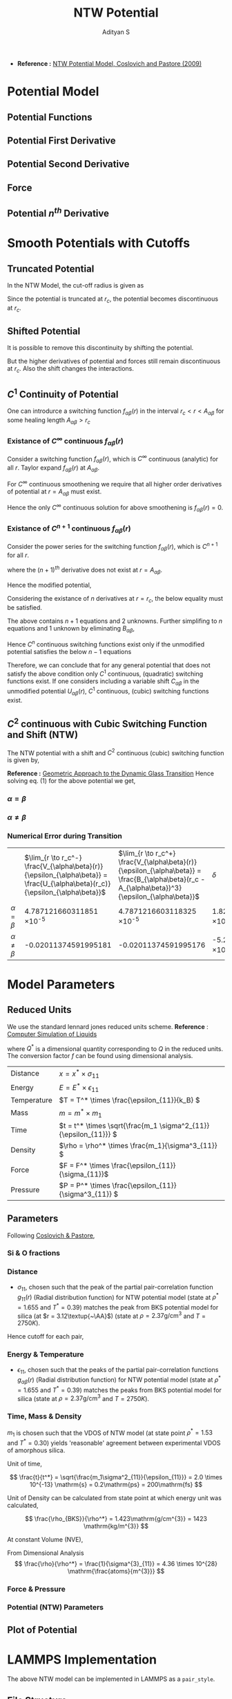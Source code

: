#+title: NTW Potential
#+AUTHOR: Adityan S

#+LATEX_CLASS_OPTIONS: [a4paper,11pt,twoside]
#+LATEX_HEADER: \usepackage{booktabs}
#+LATEX_HEADER: \usepackage{xcolor}
#+LATEX_HEADER: \usepackage{colortbl}
#+LATEX_HEADER: \usepackage{siunitx}
#+LATEX_HEADER: \usepackage{tabu}
#+LATEX_HEADER: \usepackage{etoolbox}
#+LATEX_HEADER: \usepackage{pdflscape}
#+LATEX_HEADER: \usepackage{pgfplots}
#+LATEX_HEADER: \usepackage{tikz}
#+LATEX_HEADER: \usepackage{nopageno}
#+LATEX_HEADER: \usepackage{amssymb}
#+LATEX_HEADER:\usepackage{algorithm}
#+LATEX_HEADER:\usepackage{algpseudocode}
#+LATEX_HEADER: \usepackage[margin=0.5in]{geometry}

#+options: tex:t toc:t date:nil
#+startup: latexpreview
#+startup: inlineimages

- *Reference :* [[pdfview:../refs/ntw-potential-model.pdf][NTW Potential Model, Coslovich and Pastore (2009)]]
* Potential Model
** Potential Functions

\begin{align*}
        & U_{\alpha\alpha}(r)  = \epsilon_{\alpha\alpha} {\Big( \frac{\sigma_{\alpha\alpha}}{r} \Big)}^{12} \\
        & U_{\alpha\beta}(r)  = 4 \epsilon_{\alpha\beta} \Big[ \Big( \frac{\sigma_{\alpha\beta}}{r} \Big)^{12} - \Big( \frac{\sigma_{\alpha\beta}}{r} \Big)^6 \Big] \\
        & U^{\mathrm{min}}_{\alpha\beta}  = U_{\alpha\beta}(r = 2^{1/6}\sigma_{\alpha\beta}) = - \epsilon_{\alpha\beta}
\end{align*}

#+begin_export latex
\begin{center}
        \resizebox{\textwidth}{!}{\input{code/analysis/ntw-potentials/potential.pgf}}
\end{center}
#+end_export

** Potential First Derivative

\begin{align*}
        & U'_{\alpha\alpha}(r) = -\frac{12\epsilon_{\alpha\alpha}}{r} {\Big( \frac{\sigma_{\alpha\alpha}}{r} \Big)}^{12} = -\frac{ 12}{r} U_{\alpha\alpha}(r) \\
        & U'_{\alpha\beta}(r) = -\frac{24\epsilon_{\alpha\beta}}{r}\Big[ 2\Big(\frac{\sigma_{\alpha\beta}}{r} \Big)^{12} - {\Big( \frac{\sigma_{\alpha\beta}}{r} \Big)}^6 \Big]
\end{align*}

** Potential Second Derivative

\begin{align*}
        & U''_{\alpha\alpha}(r) = \frac{156\epsilon_{\alpha\alpha}}{r^2} {\Big( \frac{\sigma_{\alpha\alpha}}{r} \Big)}^{12} = \frac{156}{r^2} U_{\alpha\alpha}(r) \\
        & U''_{\alpha\beta}(r) = \frac{24\epsilon_{\alpha\beta}}{r^2}\Big[ 26\Big(\frac{\sigma_{\alpha\beta}}{r} \Big)^{12} - 7\Big( \frac{\sigma_{\alpha\beta}}{r} \Big)^6 \Big]
\end{align*}

** Force

\begin{align*}
        & \vec{F}_{\alpha\alpha}(\Delta\vec{r}) = -\frac{U'_{\alpha\alpha}}{r} \Delta \vec{r} = \frac{12\epsilon_{\alpha\alpha}}{r^2} {\Big( \frac{\sigma_{\alpha\alpha}}{r} \Big)}^{12} \Delta \vec{r} \\
        & \vec{F}_{\alpha\beta}(\Delta\vec{r}) = -\frac{U'_{\alpha\beta}}{r} \Delta \vec{r} = \frac{24\epsilon_{\alpha\beta}}{r^2}\Big[ 2\Big(\frac{\sigma_{\alpha\beta}}{r} \Big)^{12} - {\Big( \frac{\sigma_{\alpha\beta}}{r} \Big)}^6 \Big] \Delta \vec{r}
\end{align*}

** Potential \(n^{th}\) Derivative

\begin{align*}
        & U^{(n)}_{\alpha\alpha}(r) =(-1)^m \frac{(11+m)!}{11!} \frac{\epsilon_{\alpha\alpha}}{r^2} \Big( \frac{\sigma_{\alpha\alpha}}{r} \Big)^{12} \\
        & U^{(n)}_{\alpha\beta}(r) = (-1)^m \frac{4\epsilon_{\alpha\beta}}{r^2}\Big[ \frac{(11+m)!}{11!} \Big(\frac{\sigma_{\alpha\beta}}{r} \Big)^{12} - \frac{(5+m)!}{5!}  \Big( \frac{\sigma_{\alpha\beta}}{r} \Big)^6 \Big]
\end{align*}

* Smooth Potentials with Cutoffs
** Truncated Potential
In the NTW Model, the cut-off radius is given as

\begin{align*}
        & r_{c} = \gamma\sigma_{\alpha\beta} \\
        & \gamma = 2.111
\end{align*}

Since the potential is truncated at \(r_c\), the potential becomes discontinuous at \(r_c\).

\begin{align*}
        & U_{\alpha\alpha}(r_c) = 7.779072698006755 \times 10^{-5} \epsilon_{\alpha\alpha} \\
        & U_{\alpha\beta}(r_c) = -3.496845772044081 \times 10^{-2} \epsilon_{\alpha\beta}
\end{align*}

#+begin_export latex
\begin{center}
        \resizebox{\textwidth}{!}{\input{code/analysis/ntw-potentials/truncated-potential.pgf}}
\end{center}
#+end_export

** Shifted Potential

It is possible to remove this discontinuity by shifting the potential.

\begin{align*}
V_{\alpha\beta}(r) =
\left\{
    \begin{array}{lr}
        V_{\alpha\beta}(r) = U_{\alpha\beta}(r) - U_{\alpha\beta}(r_c) &  r < r_c \\
        0 &  r > r_c \\
    \end{array}
\right\}
\end{align*}

But the higher derivatives of potential and forces still remain discontinuous at \(r_c\). Also the shift changes the interactions.

#+begin_export latex
\begin{center}
        \resizebox{\textwidth}{!}{\input{code/analysis/ntw-potentials/shifted-potential.pgf}}
\end{center}
#+end_export

** \(C^{1}\) Continuity of Potential

One can introdurce a switching function \(f_{\alpha\beta}(r)\) in the interval \(r_c < r < A_{\alpha\beta}\) for some healing length \(A_{\alpha\beta} > r_c\)


\begin{align*}
V_{\alpha\beta}(r) =
\left\{
    \begin{array}{lr}
        U_{\alpha\beta}(r) &  r < r_c \\
        f_{\alpha\beta}(r) &  r_c < r < A_{\alpha\beta}  \\
        0 &  r > A_{\alpha\beta}(r) \\
    \end{array}
\right\}
\end{align*}

*** Existance of \(C^\infty\) continuous \(f_{\alpha\beta}(r)\)

Consider a switching function \(f_{\alpha\beta}(r)\), which is \(C^\infty\) continuous (analytic) for all \(r\). Taylor expand \(f_{\alpha\beta}(r)\) at \(A_{\alpha\beta}\).

\begin{align*}
f_{\alpha\beta}(r) = \lim_{n\to\infty} \sum\limits_{k=0}^n c^{[k]}_{\alpha\beta}(r - A_{\alpha\beta})^k
\end{align*}

For \(C^\infty\) continuous smoothening we require that all higher order derivatives of potential at \(r = A_{\alpha\beta}\) must exist.

\begin{align*}
f^{(m)}_{\alpha\beta}(A_{\alpha\beta}) = \lim_{r \to A^-_{\alpha\beta}} V^{(m)}_{\alpha\beta}(r) =
\lim_{r \to A^+_{\alpha\beta}} V^{(m)}_{\alpha\beta}(r) = 0 \quad \forall m \in \mathrm{Z^+}
\end{align*}

Hence the only \(C^\infty\) continuous solution for above smoothening is \(f_{\alpha\beta}(r)=0\).

*** Existance of \(C^{n+1}\) continuous \(f_{\alpha\beta}(r)\)

Consider the power series for the switching function \(f_{\alpha\beta}(r)\), which is \(C^{n+1}\) for all \(r\).

\begin{align*}
f_{\alpha\beta}(r) = B_{\alpha\beta}(r - A_{\alpha\beta})^{n+1}
\end{align*}

where the \((n+1)^{th}\) derivative does not exist at \(r = A_{\alpha\beta}\).

\begin{align*}
& f^{(m)}_{\alpha\beta}(A_{\alpha\beta}) = \lim_{r \to A^-_{\alpha\beta}} V^{(m)}_{\alpha\beta}(r) = \lim_{r \to A^+_{\alpha\beta}} V^{(m)}_{\alpha\beta}(r) = 0 \quad \forall m \in \mathrm{Z^+}/\{n+1\} \\
& f^{(n+1)}_{\alpha\beta}(A_{\alpha\beta}) = \lim_{r \to A^-_{\alpha\beta}} V^{(n+1)}_{\alpha\beta}(r) = (n+1)! B_{\alpha\beta} \neq \lim_{r \to A^+_{\alpha\beta}} V^{(n+1)}_{\alpha\beta}(r) = 0
\end{align*}

Hence the modified potential,

\begin{align*}
V_{\alpha\beta}(r) =
\left\{
    \begin{array}{lr}
        U_{\alpha\beta}(r) &  r < r_c \\
         B_{\alpha\beta}(r - A_{\alpha\beta})^{n+1}&  r_c < r < A_{\alpha\beta}  \\
        0 &  r > A_{\alpha\beta}(r) \\
    \end{array}
\right\}
\end{align*}

Considering the existance of $n$ derivatives at $r = r_c$, the below equality must be satisfied.

\begin{align}
        U^{(m)}_{\alpha\beta}(r_c) = \lim_{r \to r_c^-} V^{(m)}_{\alpha\beta}(r) = \lim_{r \to r_c^+} V^{(m)}_{\alpha\beta}(r) = \frac{(n+1)!}{(n-m+1)!}B_{\alpha\beta} (r_c-A_{\alpha\beta})^{n-m+1} \quad \forall m \in [0, n]
\end{align}

The above contains \(n+1\) equations and 2 unknowns. Further simplifing to \(n\) equations and 1 unknown by eliminating \(B_{\alpha\beta}\),

\begin{align*}
        \frac{U^{(m)}_{\alpha\beta}(r_c)}{U^{(m+1)}_{\alpha\beta}(r_c)} = \frac{r_c-A_{\alpha\beta}}{n-m+1} \quad \forall m \in [0, n-1]
\end{align*}

Hence \(C^n\) continuous switching functions exist only if the unmodified potential satisfies the below \(n-1\) equations

\begin{align*}
        (n-m+1)\frac{U^{(m)}_{\alpha\beta}(r_c)}{U^{(m+1)}_{\alpha\beta}(r_c)} = (n-m)\frac{U^{(m+1)}_{\alpha\beta}(r_c)}{U^{(m+2)}_{\alpha\beta}(r_c)} \quad \forall m \in [0, n-2]
\end{align*}

Therefore, we can conclude that for any general potential that does not satisfy the above condition only \(C^1\) continuous, (quadratic) switching functions exist. If one considers including a variable shift \(C_{\alpha\beta}\) in the unmodified potential \(U_{\alpha\beta}(r)\), \(C^1\) continuous, (cubic) switching functions exist.

** \(C^{2}\) continuous with Cubic Switching Function and Shift (NTW)

The NTW potential with a shift and \(C^2\) continuous (cubic) switching function is given by,

\begin{align*}
V_{\alpha\beta}(r) =
\left\{
    \begin{array}{lr}
        U_{\alpha\beta}(r) + C_{\alpha\beta} &  r < r_c \\
        B_{\alpha\beta}(r - A_{\alpha\beta})^3 &  r_c < r < A_{\alpha\beta}  \\
        0 &  r > A_{\alpha\beta}(r) \\
    \end{array}
\right\}
\end{align*}

*Reference :* [[file:reference/smooth_cutoff.pdf][Geometric Approach to the Dynamic Glass Transition]]
Hence solving eq. \((1)\) for the above potential we get,

\begin{align*}
& \lim_{r \to r_c^-} V_{\alpha\beta}(r) = \lim_{r \to r_c^+} V_{\alpha\beta}(r) \\
& \lim_{r \to r_c^-} V^{(1)}_{\alpha\beta}(r) = \lim_{r \to r_c^+} V^{(1)}_{\alpha\beta}(r) \\
& \lim_{r \to r_c^-} V^{(2)}_{\alpha\beta}(r) = \lim_{r \to r_c^+} V^{(2)}_{\alpha\beta}(r)
\end{align*}

\begin{align*}
& U_{\alpha\beta}(r_c) + C_{\alpha\beta} = B_{\alpha\beta} (r_c-A_{\alpha\beta})^{3} \\
& U^{(1)}_{\alpha\beta}(r_c) = 3B_{\alpha\beta} (r_c-A_{\alpha\beta})^{2 }\\
& U^{(2)}_{\alpha\beta}(r_c) = 6B_{\alpha\beta} (r_c-A_{\alpha\beta})
\end{align*}

\begin{align*}
A_{\alpha\beta} = r_c - 2\frac{U^{(1)}_{\alpha\beta}(r_c)}{U^{(2)}_{\alpha\beta}(r_c)}, \quad
B_{\alpha\beta} = \frac{1}{12} \frac{(U^{(2)}_{\alpha\beta}(r_c))^2}{U^{(1)}_{\alpha\beta}(r_c)}, \quad
C_{\alpha\beta} = \frac{2}{3} \frac{(U^{(1)}_{\alpha\beta}(r_c))^2}{U^{(2)}_{\alpha\beta}(r_c)} - U_{\alpha\beta}(r_c)
\end{align*}

***  \(\alpha = \beta\)

\begin{align*}
U_{\alpha\alpha}(r_c) = \frac{\epsilon_{\alpha\alpha}}{\gamma^{12}}, \quad
U^{(1)}_{\alpha\alpha}(r_c) = -\frac{12}{\gamma^{13}} \frac{\epsilon_{\alpha\alpha}}{\sigma_{\alpha\alpha}}, \quad
U^{(2)}_{\alpha\alpha}(r_c) = \frac{156}{\gamma^{14}} \frac{\epsilon_{\alpha\alpha}}{\sigma_{\alpha\alpha}^{2}}
\end{align*}

\begin{align*}
        & A_{\alpha\alpha} = \frac{15}{13} \gamma\sigma_{\alpha\alpha} = \frac{15}{13} r_c = 2.5384615384615383\sigma_{\alpha\alpha} = 1.1538461538461537r_c \\
        & \Delta_{\alpha\alpha} = A_{\alpha\alpha} - r_c =  \frac{2}{13} r_c = 0.15384615384615385r_c = 0.3384615384615385\sigma_{\alpha\alpha} \\
        & B_{\alpha\alpha} = - \frac{169}{\gamma^{15}} \frac{\epsilon_{\alpha\alpha}}{\sigma_{\alpha\alpha}^{3}} =  -0.0012346574811825137\frac{\epsilon_{\alpha\alpha}}{\sigma_{\alpha\alpha}^{3}} \\
        & C_{\alpha\alpha} = - \frac{5}{13\gamma^{12}} \epsilon_{\alpha\alpha} = -2.991951037694904 \times 10^{-5}\epsilon_{\alpha\alpha}
\end{align*}

***  \(\alpha \neq \beta\)

\begin{align*}
U_{\alpha\beta}(r_c) = -4\Big(\frac{\gamma^6-1}{\gamma^{12}}\Big) \epsilon_{\alpha\beta}, \quad
U^{(1)}_{\alpha\beta}(r_c) = 24\Big(\frac{\gamma^6-2}{\gamma^{13}}\Big) \frac{\epsilon_{\alpha\beta}}{\sigma_{\alpha\beta}}, \quad
U^{(2)}_{\alpha\beta}(r_c) = -24\Big(\frac{7\gamma^6-26}{\gamma^{14}}\Big) \frac{\epsilon_{\alpha\beta}}{\sigma_{\alpha\beta}^{2}}
\end{align*}

\begin{align*}
        & A_{\alpha\beta} = 3\Big(\frac{3\gamma^6-10}{7\gamma^6-26}\Big)\gamma \sigma_{\alpha\beta} = 3\Big(\frac{3\gamma^6-10}{7\gamma^6-26}\Big)r_c = 2.8383972156982633\sigma_{\alpha\beta} = 1.2901805525901195r_c \\
        & \Delta_{\alpha\beta} = A_{\alpha\beta} - r_c =  0.2901805525901195r_c = 0.13190025117732707\sigma_{\alpha\beta} \\
        & B_{\alpha\beta} = \frac{2}{\gamma^{15}} \Big(\frac{(7\gamma^6-26)^2}{\gamma^6-2}\Big) \frac{\epsilon_{\alpha\beta}}{\sigma_{\alpha\beta}^{3}} = 0.07730721127009055\frac{\epsilon_{\alpha\beta}}{\sigma_{\alpha\beta}^{3}} \\
        & C_{\alpha\beta} = \frac{4}{\gamma^{12}}  \Big(\frac{(3\gamma^6-2)(\gamma^6-5)}{7\gamma^6-26}\Big) \epsilon_{\alpha\beta} = 0.014854711800489003\epsilon_{\alpha\beta}
\end{align*}

#+begin_export latex
\begin{center}
        \resizebox{\textwidth}{!}{\input{code/analysis/ntw-potentials/smooth-potential.pgf}}
\end{center}
#+end_export

*** Numerical Error during Transition

|            | \(\lim_{r \to r_c^-} \frac{V_{\alpha\beta}(r)}{\epsilon_{\alpha\beta}} = \frac{U_{\alpha\beta}(r_c)}{\epsilon_{\alpha\beta}}\) | \(\lim_{r \to r_c^+} \frac{V_{\alpha\beta}(r)}{\epsilon_{\alpha\beta}} = \frac{B_{\alpha\beta}(r_c - A_{\alpha\beta})^3}{\epsilon_{\alpha\beta}}\) | \(\delta \)                      |
| \(\alpha = \beta\) | 4.787121660311851 \times 10^{-5}                                        | 4.7871216603118325 \times 10^{-5}                                               | 1.8295911660692887 \times 10^{-19}  |
| \(\alpha \neq \beta\) | -0.02011374591995181                                            | -0.02011374591995176                                                    | -5.204170427930421  \times 10^{-17} |

* Model Parameters

** Reduced Units

We use the standard lennard jones reduced units scheme. *Reference* : [[file:reference/allen_tildesley.pdf][Computer Simulation of Liquids]]

\begin{align*}
Q = Q^* \times f(\sigma, \epsilon, m)
\end{align*}

where \(Q^*\) is a dimensional quantity corresponding to \(Q\) in the reduced units. The conversion factor \(f\) can be found using dimensional analysis.

| Distance    | \(x = x^* \times \sigma_{11} \)                           |
| Energy      | \(E = E^* \times \epsilon_{11} \)                           |
| Temperature | \(T = T^* \times \frac{\epsilon_{11}}{k_B} \)               |
| Mass        | \(m = m^* \times m_{1} \)                            |
| Time        | \(t = t^* \times \sqrt{\frac{m_1 \sigma^2_{11}}{\epsilon_{11}}} \) |
| Density     | \(\rho = \rho^* \times \frac{m_1}{\sigma^3_{11}} \)            |
| Force       | \(F = F^* \times \frac{\epsilon_{11}}{\sigma_{11}}\)               |
| Pressure    | \(P = P^* \times \frac{\epsilon_{11}}{\sigma^3_{11}} \)             |

** Parameters

Following [[file:reference/Coslovich-Pastore-2009.pdf][Coslovich & Pastore]],

*** Si & O fractions

\begin{align*}
        & 1 \implies Si & 2 \implies O \\
        & \chi_1 = \frac{N_1}{N_1 + N_2} = 0.33 & \chi_2 = \frac{N_2}{N_1 + N_2} = 0.67 \\
\end{align*}

*** Distance
- $\sigma_{11}$, chosen such that the peak of the partial pair-correlation function $g_{11}(r)$ (Radial distribution function) for NTW potential model (state at $\rho^* = 1.655$ and $T^* = 0.39$) matches the peak from BKS potential model for silica (at $r = 3.12\textup{~\AA}$) (state at $\rho = 2.37\mathrm{g/cm^{3}}$ and $T = 2750K$).

\begin{align*}
& \sigma_{11} = 2.84\textup{~\AA} \\
& \sigma^*_{11} = \frac{\sigma_{11}}{\sigma_{11}} = 1.00, \quad
\sigma^*_{12} = \frac{\sigma_{12}}{\sigma_{11}} = 0.49, \quad
\sigma^*_{22} = \frac{\sigma_{22}}{\sigma_{11}} = 0.85 \\
& \implies \sigma_{12} = 1.3916 \textup{~\AA} , \quad
\sigma_{22} = 2.414 \textup{~\AA}
\end{align*}

Hence cutoff for each pair,

\begin{align*}
& (r_c)_{\alpha\beta} = 2.2 \sigma_{\alpha\beta} \implies
(r_c)^*_{\alpha\beta} = 2.2 \sigma^*_{\alpha\beta} \\
& (r_c)^*_{11} = 2.2, \quad
(r_c)^*_{12} = 1.078, \quad
(r_c)^*_{22} = 1.87 \\
& \implies
(r_c)_{11} = 6.284 \textup{~~\AA},\quad
(r_c)_{12} = 3.062\textup{~~\AA}, \quad
(r_c)_{22} = 5.311\textup{~~\AA}
\end{align*}

*** Energy & Temperature

- \(\epsilon_{11}\), chosen such that the peaks of the partial pair-correlation functions \(g_{\alpha\beta}(r)\) (Radial distribution function) for NTW potential model (state at \(\rho^* = 1.655\) and \(T^* = 0.39\)) matches the peaks from BKS potential model for silica (state at \(\rho = 2.37\mathrm{g/cm^{3}}\) and \(T = 2750K\)).

\begin{align*}
 & \frac{\epsilon_{11}}{k_B} = \frac{T_{BKS}}{T^*} =  \frac{T}{T^*} =7000K \implies \epsilon_{11} = 9.66453964 \times 10^{-20}\mathrm{J} = 0.6040337\mathrm{eV} \\
& \epsilon^*_{11} = \frac{\epsilon_{11}}{\epsilon_{11}} = 1.00, \quad
\epsilon^*_{12} = \frac{\epsilon_{12}}{\epsilon_{11}} = 6.00, \quad
\epsilon^*_{22} = \frac{\epsilon_{22}}{\epsilon_{11}} = 1.00 \\
& \implies \epsilon_{12} = 5.798723784 \times 10^{-19} \mathrm{J} = 3.6242022 \mathrm{eV} , \quad
\epsilon_{22} = 9.66453964 \times 10^{-20}\mathrm{J} = 0.6040337\mathrm{eV}
\end{align*}

*** Time, Mass & Density


\(m_1\) is chosen such that the VDOS of NTW model (at state point \(\rho^* = 1.53\) and \(T^{*} = 0.30\)) yields 'reasonable' agreement between experimental VDOS of amorphous silica.

\begin{align*}
& m_{Si} = 28.085 \mathrm{amu}, \quad m_{O} = 15.999 \mathrm{amu} \\
& m_{1} = 8.7 \times 10^{-23}\mathrm{g} = 8.7 \times 10^{-26}\mathrm{kg} = 52.393\mathrm{amu} = 1.9m_{Si} \\
& m^*_{1} = \frac{m_{1}}{m_{1}} = 1.00, \quad
m^*_{2} = \frac{m_{2}}{m_{1}} = \frac{m_{O}}{m_{Si}} = 0.57 \\
& m_{2} = 4.96 \times 10^{-23}\mathrm{g} = 4.96 \times 10^{-26}\mathrm{kg} = 29.864\mathrm{amu} = 1.9m_{O}
\end{align*}

Unit of time,

\[
\frac{t}{t^*} = \sqrt{\frac{m_1\sigma^2_{11}}{\epsilon_{11}}} = 2.0 \times 10^{-13} \mathrm{s} = 0.2\mathrm{ps} = 200\mathrm{fs}
\]

Unit of Density can be calculated from state point at which energy unit was calculated,

\[
        \frac{\rho_{BKS}}{\rho^*} = 1.423\mathrm{g/cm^{3}} = 1423 \mathrm{kg/m^{3}}
\]

At constant Volume (NVE),


\begin{align*}
& \frac{\rho_{BKS}}{\rho} = \frac{N_1 m_{Si} + N_2 m_{O}}{N_1m_1 + N_2 m_2} = \frac{\chi_1 m_{Si} + \chi_2 m_{O}}{\chi_1m_1 + \chi_2 m_2} = \frac{1}{1.9} \\
& \frac{\rho}{\rho^*} = 2.704\mathrm{g/cm^{3}} = 2704 \mathrm{kg/m^{3}}
\end{align*}

From Dimensional Analysis
\[
  \frac{\rho}{\rho^*} = \frac{1}{\sigma^{3}_{11}} = 4.36 \times 10^{28} \mathrm{\frac{atoms}{m^{3}}}
\]
*** Force & Pressure

\begin{align*}
        & \frac{F}{F^*} = \frac{\epsilon_{11}}{\sigma_{11}} = 3.403 \times 10^{-10} \mathrm{N} \\
        & \frac{P}{P^*} =  \frac{\epsilon_{11}}{\sigma^3_{11}} =  4.22 \times 10^{9} \mathrm{Pa} = 4.22 \mathrm{GPa}
\end{align*}

*** Potential (NTW) Parameters

\begin{align*}
A^*_{12} &= 1.390814635692149\implies A_{12}  = 3.949913565365703 \textup{~\AA}\\
\Delta^*_{12} &= 0.31281463569214885\implies \Delta_{12}  = 0.8883935653657028\textup{~\AA}\\
B^*_{12} &= 3.942602721829708\implies B_{12} = 99.80686615325224\mathrm{GPa}\\
C^*_{12} &=  0.08912827080293402 \implies C_{12} = 5.168302237317663\times 10^{-20}\mathrm{J} = 0.32301888983235394\mathrm{eV} \\ \\
A^*_{11} &= 2.5384615384615383, \implies A_{11}  = 7.209230769230769 \textup{~\AA} \\
\Delta^*_{11} &= 0.33846153846153815 \implies \Delta_{11}  = 0.9612307692307683 \textup{~\AA} \\
B^*_{11} &= -1.2346574811825137\times 10^{-03} \implies B_{11} = -0.03125531600919369 \mathrm{GPa} \\
C^*_{11} &= -2.991951037694904\times 10^{-05} \implies C_{11} = -1.734949764284492 \times 10^{-23} \mathrm{J} = 0.10843436026778075\mathrm{meV} \\ \\
A^*_{22} &= 2.1576923076923076\implies A_{22}  = 6.127846153846153\\
\Delta^*_{22} &= 0.28769230769230747\implies \Delta_{22}  = 0.8170461538461533\textup{~\AA}\\
B^*_{22} &= -2.0104335130185446 \times 10^{-03}\implies B_{22} = -0.050894062298707424\mathrm{GPa}\\
C^*_{22} &= -2.991951037694904\times 10^{-05}\implies C_{22} = -1.734949764284492 \times 10^{-23} \mathrm{J} = 0.10843436026778075\mathrm{meV}
\end{align*}

** Plot of Potential

#+begin_export latex
\begin{center}
        \resizebox{\textwidth}{!}{\input{code/analysis/ntw-potentials/all-potentials.pgf}}
\end{center}
#+end_export

* LAMMPS Implementation

The above NTW model can be implemented in LAMMPS as a =pair_style=.

** File Structure

=$LAMMPS_SRC_DIR/src/pair_ntw.h=

#+begin_src c
#ifdef PAIR_CLASS
// clang-format off
PairStyle(ntw,PairNTW);
// clang-format on
#else

#ifndef PAIR_NTW_H
#define PAIR_NTW_H

#include "pair.h"

namespace LAMMPS_NS {
    // ... NTW Class Declaration Goes Here
}

#endif    // PAIR_NTW_H
#endif
#+end_src

=$LAMMPS_SRC_DIR/src/pair_ntw.cpp=

#+begin_src c
#include "pair_ntw.h"

#include "atom.h"
#include "comm.h"
#include "error.h"
#include "force.h"
#include "memory.h"
#include "neigh_list.h"

#include <cmath>
#include <cstring>
#include <iostream>

using namespace LAMMPS_NS;

// ... NTW Class Defenition Goes Here
#+end_src

** Class Declaration

#+begin_src c
class PairNTW : public Pair {
 public:
  PairNTW(class LAMMPS *);
  ~PairNTW() override;

  void compute(int, int) override;
  void settings(int, char **) override;
  void coeff(int, char **) override;
  double init_one(int, int) override;

  void write_restart(FILE *) override;
  void read_restart(FILE *) override;
  void write_restart_settings(FILE *) override;
  void read_restart_settings(FILE *) override;
  void write_data(FILE *) override;
  void write_data_all(FILE *) override;

  double single(int, int, int, int, double, double, double, double &) override;
  void *extract(const char *, int &) override;

 protected:
  double gamma;
  double **cut;
  double **rc, **rcsq;
  double **epsilon, **sigma;
  double **A, **B, **C, **Asq;
  double **lj1, **lj2, **lj3, **lj4, **offset;

  virtual void allocate();
};
#+end_src

** Constructor & Memory Allocation

Create memory for variables =sigma=, =epsilon=, =rc=, =cut=, =A=, =B=, =C=, =Asq=, =rcsq=, etc,.

#+begin_src c
PairNTW::PairNTW(LAMMPS *lmp) : Pair(lmp)
{
  writedata = 1;
}

void PairNTW::allocate()
{
  allocated = 1;
  int n = atom->ntypes + 1;

  memory->create(setflag, n, n, "pair:setflag");
  for (int i = 1; i < n; i++)
    for (int j = i; j < n; j++) setflag[i][j] = 0;

  memory->create(cutsq, n, n, "pair:cutsq");
  memory->create(cut, n, n, "pair:cut");
  memory->create(rc, n, n, "pair:rc");
  memory->create(rcsq, n, n, "pair:rcsq");
  memory->create(epsilon, n, n, "pair:epsilon");
  memory->create(sigma, n, n, "pair:sigma");
  memory->create(A, n, n, "pair:A");
  memory->create(Asq, n, n, "pair:Asq");
  memory->create(B, n, n, "pair:B");
  memory->create(C, n, n, "pair:C");
  memory->create(lj1, n, n, "pair:lj1");
  memory->create(lj2, n, n, "pair:lj2");
  memory->create(lj3, n, n, "pair:lj3");
  memory->create(lj4, n, n, "pair:lj4");
  memory->create(offset, n, n, "pair:offset");
}
#+end_src

** Destructor

Free memory for variables =sigma=, =epsilon=, =rc=, =cut=, =A=, =B=, =C=, =Asq=, =rcsq=, etc,.

#+begin_src c
PairNTW::~PairNTW()
{
  if (copymode) return;

  if (allocated) {
    memory->destroy(setflag);
    memory->destroy(cutsq);

    memory->destroy(cut);
    memory->destroy(rc);
    memory->destroy(rcsq);
    memory->destroy(epsilon);
    memory->destroy(sigma);
    memory->destroy(A);
    memory->destroy(Asq);
    memory->destroy(B);
    memory->destroy(C);
    memory->destroy(lj1);
    memory->destroy(lj2);
    memory->destroy(lj3);
    memory->destroy(lj4);
    memory->destroy(offset);
  }
}
#+end_src

** =pair_style= Implementation

#+begin_src c
void PairNTW::settings(int narg, char **arg)
{
  if (narg != 1) error->all(FLERR, "Illegal pair_style command");

  gamma = utils::numeric(FLERR, arg[0], false, lmp);
}
#+end_src

** =pair_coeff= Implementation

#+begin_src c
void PairNTW::coeff(int narg, char **arg)
{
  if (narg < 4) error->all(FLERR, "Incorrect args for pair coefficients");
  if (!allocated) allocate();

  int ilo, ihi, jlo, jhi;
  utils::bounds(FLERR, arg[0], 1, atom->ntypes, ilo, ihi, error);
  utils::bounds(FLERR, arg[1], 1, atom->ntypes, jlo, jhi, error);

  double epsilon_one = utils::numeric(FLERR, arg[2], false, lmp);
  double sigma_one = utils::numeric(FLERR, arg[3], false, lmp);

  int count = 0;
  for (int i = ilo; i <= ihi; i++) {
    for (int j = MAX(jlo, i); j <= jhi; j++) {
      epsilon[i][j] = epsilon_one;
      sigma[i][j] = sigma_one;
      setflag[i][j] = 1;
      count++;
    }
  }

  if (count == 0) error->all(FLERR, "Incorrect args for pair coefficients");
}
#+end_src

** Write/Read Data & Restarts

The below reads and writes are done only by Proc 0.

#+begin_src c
void PairNTW::write_restart(FILE *fp)
{
  write_restart_settings(fp);

  int i, j;
  for (i = 1; i <= atom->ntypes; i++)
    for (j = i; j <= atom->ntypes; j++) {
      fwrite(&setflag[i][j], sizeof(int), 1, fp);
      if (setflag[i][j]) {
        fwrite(&epsilon[i][j], sizeof(double), 1, fp);
        fwrite(&sigma[i][j], sizeof(double), 1, fp);
        fwrite(&cut[i][j], sizeof(double), 1, fp);
      }
    }
}

void PairNTW::read_restart(FILE *fp)
{
  read_restart_settings(fp);
  allocate();

  int i, j;
  int me = comm->me;
  for (i = 1; i <= atom->ntypes; i++)
    for (j = i; j <= atom->ntypes; j++) {
      if (me == 0) utils::sfread(FLERR, &setflag[i][j], sizeof(int), 1, fp, nullptr, error);
      MPI_Bcast(&setflag[i][j], 1, MPI_INT, 0, world);
      if (setflag[i][j]) {
        if (me == 0) {
          utils::sfread(FLERR, &epsilon[i][j], sizeof(double), 1, fp, nullptr, error);
          utils::sfread(FLERR, &sigma[i][j], sizeof(double), 1, fp, nullptr, error);
          utils::sfread(FLERR, &cut[i][j], sizeof(double), 1, fp, nullptr, error);
        }
        MPI_Bcast(&epsilon[i][j], 1, MPI_DOUBLE, 0, world);
        MPI_Bcast(&sigma[i][j], 1, MPI_DOUBLE, 0, world);
        MPI_Bcast(&cut[i][j], 1, MPI_DOUBLE, 0, world);
      }
    }
}

void PairNTW::write_restart_settings(FILE *fp)
{
  fwrite(&gamma, sizeof(double), 1, fp);
}

void PairNTW::read_restart_settings(FILE *fp)
{
  int me = comm->me;
  if (me == 0) { utils::sfread(FLERR, &gamma, sizeof(double), 1, fp, nullptr, error); }
  MPI_Bcast(&gamma, 1, MPI_DOUBLE, 0, world);
}

void PairNTW::write_data(FILE *fp)
{
  for (int i = 1; i <= atom->ntypes; i++) fprintf(fp, "%d %g %g\n", i, epsilon[i][i], sigma[i][i]);
}

void PairNTW::write_data_all(FILE *fp)
{
  for (int i = 1; i <= atom->ntypes; i++)
    for (int j = i; j <= atom->ntypes; j++)
      fprintf(fp, "%d %d %g %g %g %g %g %g\n", i, j, epsilon[i][j], sigma[i][j], cut[i][j], A[i][j],
              B[i][j], C[i][j]);
}
#+end_src

** =extract= Implementation

#+begin_src c
void *PairNTW::extract(const char *str, int &dim)
{
  dim = 2;
  if (strcmp(str, "epsilon") == 0) return (void *) epsilon;
  if (strcmp(str, "sigma") == 0) return (void *) sigma;
  if (strcmp(str, "switch_a") == 0) return (void *) A;
  if (strcmp(str, "switch_b") == 0) return (void *) B;
  if (strcmp(str, "switch_c") == 0) return (void *) C;
  if (strcmp(str, "cutoff") == 0) return (void *) rc;
  return nullptr;
}
#+end_src

** Initialize Parameters

#+begin_src c
double PairNTW::init_one(int i, int j)
{

  double A0, B0, C0, g, g3, g6, g12, g15;

  g = gamma;
  g3 = g * g * g;
  g6 = g3 * g3;
  g12 = g6 * g6;
  g15 = g12 * g3;

  if (setflag[i][j] == 0) {
    epsilon[i][j] = mix_energy(epsilon[i][i], epsilon[j][j], sigma[i][i], sigma[j][j]);
    sigma[i][j] = mix_distance(sigma[i][i], sigma[j][j]);
    cut[i][j] = mix_distance(cut[i][i], cut[j][j]);
  }

  if (i == j) {
    lj1[i][j] = 12.0 * epsilon[i][j] * pow(sigma[i][j], 12.0);
    lj2[i][j] = 0.0;
    lj3[i][j] = epsilon[i][j] * pow(sigma[i][j], 12.0);
    lj4[i][j] = 0.0;
  } else {
    lj1[i][j] = 48.0 * epsilon[i][j] * pow(sigma[i][j], 12.0);
    lj2[i][j] = 24.0 * epsilon[i][j] * pow(sigma[i][j], 6.0);
    lj3[i][j] = 4.0 * epsilon[i][j] * pow(sigma[i][j], 12.0);
    lj4[i][j] = 4.0 * epsilon[i][j] * pow(sigma[i][j], 6.0);
  }

  A0 = sigma[i][j];
  C0 = epsilon[i][j];
  B0 = C0 / (A0 * A0 * A0);

  if (i == j) {
    A[i][j] = (15.0 / 13.0) * g * A0;
    B[i][j] = (-169.0 / g15) * B0;
    C[i][j] = (-5.0 / (13.0 * g12)) * C0;
  } else {
    A[i][j] = 3.0 * ((3.0 * g6 - 10.0) / (7.0 * g6 - 26.0)) * g * A0;
    B[i][j] = (2.0 / g15) * ((7.0 * g6 - 26.0) * (7.0 * g6 - 26.0) / (g6 - 2.0)) * B0;
    C[i][j] = (4.0 / g12) * ((3.0 * g6 - 2.0) * (g6 - 5.0) / (7.0 * g6 - 26.0)) * C0;
  }

  cut[i][j] = A[i][j];
  Asq[i][j] = A[i][j] * A[i][j];
  rc[i][j] = g * sigma[i][j];
  rcsq[i][j] = rc[i][j] * rc[i][j];

  lj1[j][i] = lj1[i][j];
  lj2[j][i] = lj2[i][j];
  lj3[j][i] = lj3[i][j];
  lj4[j][i] = lj4[i][j];

  A[j][i] = A[i][j];
  Asq[j][i] = Asq[i][j];
  B[j][i] = B[i][j];
  C[j][i] = C[i][j];
  rc[j][i] = rc[i][j];
  rcsq[j][i] = rcsq[i][j];

  return cut[i][j];
}
#+end_src

** Force/Potential Calculation

*** Two Particle Interaction

Generally to Plot Force/Potential as a function of $r$.

#+begin_src c
double PairNTW::single(int /*i*/, int /*j*/, int itype, int jtype, double rsq,
                       double /*factor_coul*/, double factor_lj, double &fforce)
{
  double r, rinv, r2inv, r6inv, forcelj, philj;

  r = sqrt(rsq);
  rinv = 1.0 / r;
  r2inv = 1.0 / rsq;
  r6inv = r2inv * r2inv * r2inv;

  if (rsq < rcsq[itype][jtype]) {
    forcelj = r6inv * (lj1[itype][jtype] * r6inv - lj2[itype][jtype]);
    fforce = factor_lj * forcelj * r2inv;
    philj = r6inv * (lj3[itype][jtype] * r6inv - lj4[itype][jtype]) + C[itype][jtype];
  } else if (rsq < Asq[itype][jtype]) {
    forcelj = -3.0 * B[itype][jtype] * pow(r - A[itype][jtype], 2.0);
    fforce = factor_lj * forcelj * rinv;
    philj = B[itype][jtype] * pow(r - A[itype][jtype], 3.0);
  } else {
    forcelj = 0.0;
    philj = 0.0;
  }
  return factor_lj * philj;
}
#+end_src

*** $N$ Particle Calculation

#+begin_src c
void PairNTW::compute(int eflag, int vflag)
{
  int i, j, ii, jj, inum, jnum, itype, jtype;
  double xtmp, ytmp, ztmp, delx, dely, delz, evdwl, fpair;
  double r, rinv, rsq, r2inv, r6inv, forcelj, factor_lj;
  int *ilist, *jlist, *numneigh, **firstneigh;

  evdwl = 0.0;
  ev_init(eflag, vflag);

  double **x = atom->x;
  double **f = atom->f;
  int *type = atom->type;
  int nlocal = atom->nlocal;
  double *special_lj = force->special_lj;
  int newton_pair = force->newton_pair;

  inum = list->inum;
  ilist = list->ilist;
  numneigh = list->numneigh;
  firstneigh = list->firstneigh;

  // loop over neighbors of my atoms
  for (ii = 0; ii < inum; ii++) {
    i = ilist[ii];
    xtmp = x[i][0];
    ytmp = x[i][1];
    ztmp = x[i][2];
    itype = type[i];
    jlist = firstneigh[i];
    jnum = numneigh[i];

    for (jj = 0; jj < jnum; jj++) {
      j = jlist[jj];
      factor_lj = special_lj[sbmask(j)];
      j &= NEIGHMASK;

      delx = xtmp - x[j][0];
      dely = ytmp - x[j][1];
      delz = ztmp - x[j][2];
      rsq = delx * delx + dely * dely + delz * delz;
      jtype = type[j];

      if (rsq < Asq[itype][jtype]) {
        r = sqrt(rsq);
        rinv = 1 / r;
        r2inv = 1.0 / rsq;
        r6inv = r2inv * r2inv * r2inv;

        if (rsq < rcsq[itype][jtype]) {
          forcelj = r6inv * (lj1[itype][jtype] * r6inv - lj2[itype][jtype]);
          fpair = factor_lj * forcelj * r2inv;
        } else {
          forcelj = -3.0 * B[itype][jtype] * pow(r - A[itype][jtype], 2.0);
          fpair = factor_lj * forcelj * rinv;
        }

        f[i][0] += delx * fpair;
        f[i][1] += dely * fpair;
        f[i][2] += delz * fpair;
        if (newton_pair || j < nlocal) {
          f[j][0] -= delx * fpair;
          f[j][1] -= dely * fpair;
          f[j][2] -= delz * fpair;
        }

        if (eflag) {
          if (rsq < rcsq[itype][jtype]) {
            evdwl = r6inv * (lj3[itype][jtype] * r6inv - lj4[itype][jtype]) + C[itype][jtype];
            evdwl *= factor_lj;
          } else {
            evdwl = B[itype][jtype] * pow(r - A[itype][jtype], 3.0);
            evdwl *= factor_lj;
          }
        }

        if (evflag) ev_tally(i, j, nlocal, newton_pair, evdwl, 0.0, fpair, delx, dely, delz);
      }
    }
  }

  if (vflag_fdotr) virial_fdotr_compute();
}
#+end_src

** Makefile

=$LAMMPS_SRC_DIR/src/Makefile.list=

#+begin_src makefile :results no
# ....

SRC = xyz.cpp ... pair_ntw.cpp
INC = xyz.h ..... pair_ntw.h

# ....
#+end_src

** Compilation & Running

- Without MPI Support

#+begin_src sh
cd $LAMMPS_SRC_DIR/src
make yes-EXTRA-COMPUTE
make -j num_threads
#+end_src

#+begin_src sh
./$LAMMPS_SRC_DIR/src/lmp -in input_file ...
#+end_src

- With MPI Support

#+begin_src sh
cd $LAMMPS_SRC_DIR/src
make yes-EXTRA-COMPUTE
make mpi -j num_threads
#+end_src

#+begin_src sh
mpirun ./$LAMMPS_SRC_DIR/src/lmp_mpi -np num_procs -in input_file ...
#+end_src

** Plot of Potential and Force

#+begin_export latex
\begin{center}
\resizebox{\textwidth}{!}{\input{code/runs/lammps-pair-style-ntw/all-potentials.pgf}}
\end{center}
#+end_export

#+begin_export latex
\begin{center}
\resizebox{\textwidth}{!}{\input{code/runs/lammps-pair-style-ntw/all-force.pgf}}
\end{center}
#+end_export
